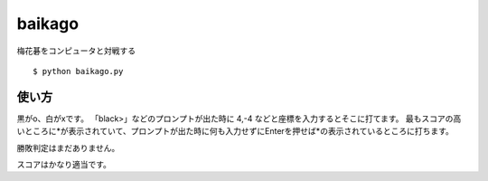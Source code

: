 =========
 baikago
=========

梅花碁をコンピュータと対戦する

::

   $ python baikago.py

使い方
======

黒がo、白がxです。
「black>」などのプロンプトが出た時に 4,-4 などと座標を入力するとそこに打てます。
最もスコアの高いところに*が表示されていて、プロンプトが出た時に何も入力せずにEnterを押せば*の表示されているところに打ちます。

勝敗判定はまだありません。

スコアはかなり適当です。
